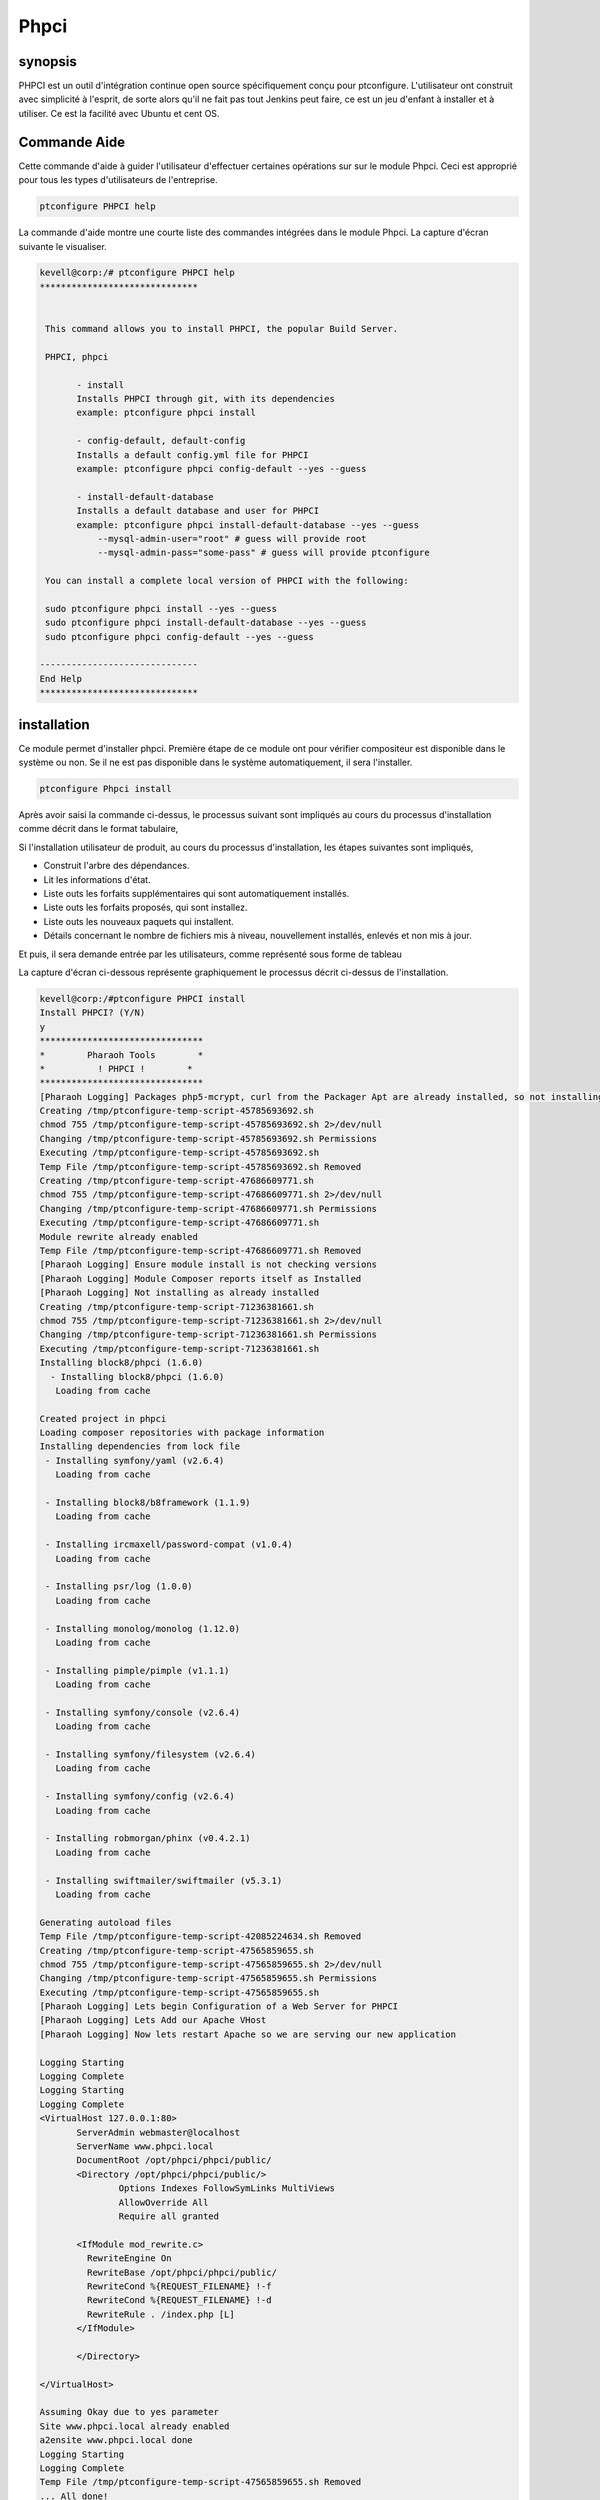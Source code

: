 ===============
Phpci
===============

synopsis
--------------

PHPCI est un outil d'intégration continue open source spécifiquement conçu pour ptconfigure. L'utilisateur ont construit avec simplicité à l'esprit, de sorte alors qu'il ne fait pas tout Jenkins peut faire, ce est un jeu d'enfant à installer et à utiliser. Ce est la facilité avec Ubuntu et cent OS.

Commande Aide
-----------------------

Cette commande d'aide à guider l'utilisateur d'effectuer certaines opérations sur sur le module Phpci. Ceci est approprié pour tous les types d'utilisateurs de l'entreprise.

.. code-block:: bash
   
	ptconfigure PHPCI help

La commande d'aide montre une courte liste des commandes intégrées dans le module Phpci. La capture d'écran suivante le visualiser.

.. code-block:: bash

 kevell@corp:/# ptconfigure PHPCI help
 ******************************


  This command allows you to install PHPCI, the popular Build Server.

  PHPCI, phpci

        - install
        Installs PHPCI through git, with its dependencies
        example: ptconfigure phpci install

        - config-default, default-config
        Installs a default config.yml file for PHPCI
        example: ptconfigure phpci config-default --yes --guess

        - install-default-database
        Installs a default database and user for PHPCI
        example: ptconfigure phpci install-default-database --yes --guess
            --mysql-admin-user="root" # guess will provide root
            --mysql-admin-pass="some-pass" # guess will provide ptconfigure

  You can install a complete local version of PHPCI with the following:

  sudo ptconfigure phpci install --yes --guess
  sudo ptconfigure phpci install-default-database --yes --guess
  sudo ptconfigure phpci config-default --yes --guess

 ------------------------------
 End Help
 ******************************



installation
-----------------

Ce module permet d'installer phpci. Première étape de ce module ont pour vérifier compositeur est disponible dans le système ou non. Se il ne est pas disponible dans le système automatiquement, il sera l'installer.

.. code-block:: bash

                   ptconfigure Phpci install



Après avoir saisi la commande ci-dessus, le processus suivant sont impliqués au cours du processus d'installation comme décrit dans le format tabulaire,

.. cssclass:: table-bordered

 +-----------------------+--------------------------------------+--------------+--------------------------------------------------+
 | paramètres            | paramètres alternatifs               | options      | Commentaires                                     |
 +=======================+======================================+==============+==================================================+
 |Install PHPCI? (Y/N)   | Au lieu de PHPCI, nous pouvons       | Y(Yes)       | Si l'utilisateur souhaite procéder le processus  |
 |                       | utiliser phpci également.            |              | d'installation qu'ils peuvent entrée comme Y     |
 +-----------------------+--------------------------------------+--------------+--------------------------------------------------+
 |Install PHPCI? (Y/N)   | Au lieu de PHPCI, nous pouvons       | N(No)        | Si l'utilisateur souhaite quitter le processus   |
 |                       | utiliser phpci également.            |              | d'installation qu'ils peuvent entrée comme N.|   |
 +-----------------------+--------------------------------------+--------------+--------------------------------------------------+
 

Si l'installation utilisateur de produit, au cours du processus d'installation, les étapes suivantes sont impliqués,

* Construit l'arbre des dépendances.
* Lit les informations d'état.
* Liste outs les forfaits supplémentaires qui sont automatiquement installés.
* Liste outs les forfaits proposés, qui sont installez.
* Liste outs les nouveaux paquets qui installent.
* Détails concernant le nombre de fichiers mis à niveau, nouvellement installés, enlevés et non mis à jour.



Et puis, il sera demande entrée par les utilisateurs, comme représenté sous forme de tableau

.. cssclass:: table-bordered

 +--------------------+--------------------------+-----------------+------------------------------------------------------------------+
 | Paramètre          | Chemin                   | Option          | Commentaire                                                      |
 +====================+==========================+=================+==================================================================+
 |Program data        | “/opt/phpunit”(module    | Yes             | Si l'utilisateur de procéder installation avec le répertoire     |
 |directory           | correspondant)           |                 | de données par défaut du programme qu'ils peuvent entrée         |
 |(Par défaut)        |                          |                 | comme Oui                                                        |
 +--------------------+--------------------------+-----------------+------------------------------------------------------------------+
 |Program data        | spécifiques à un         | No(Slash Fin)   | Si l'utilisateur souhaite procéder à leur propre répertoire      |
 |directory           | utilisateur              |                 | de données de programme, ils peuvent entrée comme N, et dans la  |
 |                    |                          |                 | main indiquer qu'ils possèdent emplacement.                      |
 +--------------------+--------------------------+-----------------+------------------------------------------------------------------+
 |Program executor    | “/usr/bin”               | Yes             | Si l'utilisateur de procéder installation avec le répertoire     |
 |directory           |                          |                 | programme d'exécuteur défaut qu'ils peuvent entrée comme Oui     |
 |(Par défaut)        |                          |                 |                                                                  |
 +--------------------+--------------------------+-----------------+------------------------------------------------------------------+
 |Program executor    | spécifiques à un         | No(Slash Fin)   | Si l'utilisateur souhaite procéder à leur propre répertoire      |
 |directory           | utilisateur              |                 | programme d'exécuteur testamentaire, ils peuvent entrée comme N, |
 |                    |                          |                 | et dans la main indiquer qu'ils possèdent emplacement.|          |
 +--------------------+--------------------------+-----------------+------------------------------------------------------------------+


La capture d'écran ci-dessous représente graphiquement le processus décrit ci-dessus de l'installation.

.. code-block:: bash


 kevell@corp:/#ptconfigure PHPCI install
 Install PHPCI? (Y/N) 
 y
 *******************************
 *        Pharaoh Tools        *
 *          ! PHPCI !        *
 *******************************
 [Pharaoh Logging] Packages php5-mcrypt, curl from the Packager Apt are already installed, so not installing
 Creating /tmp/ptconfigure-temp-script-45785693692.sh
 chmod 755 /tmp/ptconfigure-temp-script-45785693692.sh 2>/dev/null
 Changing /tmp/ptconfigure-temp-script-45785693692.sh Permissions
 Executing /tmp/ptconfigure-temp-script-45785693692.sh
 Temp File /tmp/ptconfigure-temp-script-45785693692.sh Removed
 Creating /tmp/ptconfigure-temp-script-47686609771.sh
 chmod 755 /tmp/ptconfigure-temp-script-47686609771.sh 2>/dev/null
 Changing /tmp/ptconfigure-temp-script-47686609771.sh Permissions
 Executing /tmp/ptconfigure-temp-script-47686609771.sh
 Module rewrite already enabled
 Temp File /tmp/ptconfigure-temp-script-47686609771.sh Removed
 [Pharaoh Logging] Ensure module install is not checking versions
 [Pharaoh Logging] Module Composer reports itself as Installed
 [Pharaoh Logging] Not installing as already installed
 Creating /tmp/ptconfigure-temp-script-71236381661.sh
 chmod 755 /tmp/ptconfigure-temp-script-71236381661.sh 2>/dev/null
 Changing /tmp/ptconfigure-temp-script-71236381661.sh Permissions
 Executing /tmp/ptconfigure-temp-script-71236381661.sh
 Installing block8/phpci (1.6.0)
   - Installing block8/phpci (1.6.0)
    Loading from cache

 Created project in phpci
 Loading composer repositories with package information
 Installing dependencies from lock file
  - Installing symfony/yaml (v2.6.4)
    Loading from cache

  - Installing block8/b8framework (1.1.9)
    Loading from cache

  - Installing ircmaxell/password-compat (v1.0.4)
    Loading from cache

  - Installing psr/log (1.0.0)
    Loading from cache

  - Installing monolog/monolog (1.12.0)
    Loading from cache

  - Installing pimple/pimple (v1.1.1)
    Loading from cache

  - Installing symfony/console (v2.6.4)
    Loading from cache

  - Installing symfony/filesystem (v2.6.4)
    Loading from cache

  - Installing symfony/config (v2.6.4)
    Loading from cache

  - Installing robmorgan/phinx (v0.4.2.1)
    Loading from cache

  - Installing swiftmailer/swiftmailer (v5.3.1)
    Loading from cache

 Generating autoload files
 Temp File /tmp/ptconfigure-temp-script-42085224634.sh Removed
 Creating /tmp/ptconfigure-temp-script-47565859655.sh
 chmod 755 /tmp/ptconfigure-temp-script-47565859655.sh 2>/dev/null
 Changing /tmp/ptconfigure-temp-script-47565859655.sh Permissions
 Executing /tmp/ptconfigure-temp-script-47565859655.sh
 [Pharaoh Logging] Lets begin Configuration of a Web Server for PHPCI
 [Pharaoh Logging] Lets Add our Apache VHost
 [Pharaoh Logging] Now lets restart Apache so we are serving our new application 

 Logging Starting
 Logging Complete
 Logging Starting
 Logging Complete
 <VirtualHost 127.0.0.1:80>
	ServerAdmin webmaster@localhost
	ServerName www.phpci.local
	DocumentRoot /opt/phpci/phpci/public/
	<Directory /opt/phpci/phpci/public/>
		Options Indexes FollowSymLinks MultiViews
		AllowOverride All
		Require all granted

        <IfModule mod_rewrite.c>
          RewriteEngine On
          RewriteBase /opt/phpci/phpci/public/
          RewriteCond %{REQUEST_FILENAME} !-f
          RewriteCond %{REQUEST_FILENAME} !-d
          RewriteRule . /index.php [L]
        </IfModule>

	</Directory>

 </VirtualHost>

 Assuming Okay due to yes parameter
 Site www.phpci.local already enabled
 a2ensite www.phpci.local done
 Logging Starting
 Logging Complete
 Temp File /tmp/ptconfigure-temp-script-47565859655.sh Removed
 ... All done!
 *******************************
 Thanks for installing , visit www.pharaohtools.com for more
 ******************************


 Single App Installer:
 --------------------------------------------
 PHPCI: Success
 ------------------------------
 Installer Finished
 ******************************

.. code-block:: bash

 kevell@corp:/#ptconfigure PHPCI config-default

 Install PHP CI Default Configuration? (Y/N) 
 y
 *******************************
 *        Pharaoh Tools        *
 *         PHPCI Defaults        *
 *******************************
 Set non-default value for db_read_host? Default is 127.0.0.1 (Y/N) 
 n
 Set non-default value for db_write_host? Default is 127.0.0.1 (Y/N) 
 n
 Set non-default value for db_name? Default is phpci (Y/N) 
 n
 Set non-default value for db_username? Default is phpci (Y/N) 
 n
 Set non-default value for db_pass? Default is phpci_pass (Y/N) 
 n
 Set non-default value for phpci_url? Default is http://www.phpci.local (Y/N) 
 n
 ... All done!
 *******************************
 Thanks for installing , visit www.pharaohtools.com for more
 ****************************** 

 Single App Installer:
 --------------------------------------------
 No Data.
 ------------------------------
 Installer Finished
 ****************************** 

.. code-block:: bash


 kevell@corp:/#ptconfigure phpci install-default-database
 Install PHPCI? (Y/N) 
 y
 *******************************
 *        Pharaoh Tools        *
 *          ! PHPCI !        *
 *******************************
 What's the MySQL Admin User?
 root
 What's the MySQL Admin Password?
 root
 Database script executed
 ******************************  

 Seems Fine...Database Actions Finished
 ******************************

 ... All done!
 *******************************
 Thanks for installing , visit www.pharaohtools.com for more
 ****************************** 

 Single App Installer:
 --------------------------------------------
 No Data.
 ------------------------------
 Installer Finished
 ******************************



avantages
----------

* PHPCI utilisé pour installer le fichier de configuration et de base de données. Lors de l'installation se il ya ne importe quel fichier est 
  existant, écraser le contenu.
* Nouvelle version peut mettre à jour automatiquement.
* Il peut accepter l'utilisateur en cas de souhait d'installer la base de données.
* L'intégration continue est possible.
* Environnement multiple
* Compiler PHP avec différentes variantes comme AOP, mysql, sqlite, débogage ... etc.
* Détection automatique de fonction.
